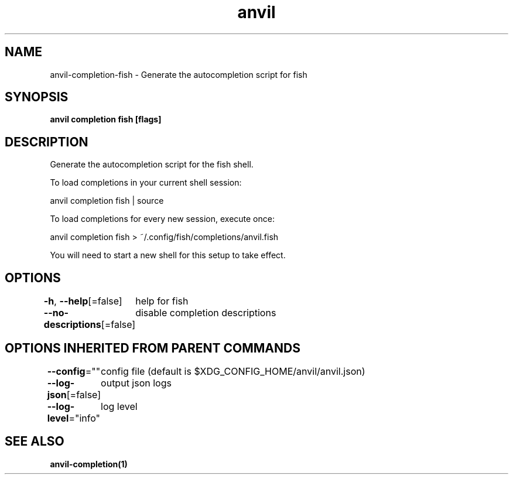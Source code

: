 .nh
.TH "anvil" "1" "Mar 2024" "Auto generated by spf13/cobra" ""

.SH NAME
.PP
anvil-completion-fish - Generate the autocompletion script for fish


.SH SYNOPSIS
.PP
\fBanvil completion fish [flags]\fP


.SH DESCRIPTION
.PP
Generate the autocompletion script for the fish shell.

.PP
To load completions in your current shell session:

.EX
anvil completion fish | source

.EE

.PP
To load completions for every new session, execute once:

.EX
anvil completion fish > ~/.config/fish/completions/anvil.fish

.EE

.PP
You will need to start a new shell for this setup to take effect.


.SH OPTIONS
.PP
\fB-h\fP, \fB--help\fP[=false]
	help for fish

.PP
\fB--no-descriptions\fP[=false]
	disable completion descriptions


.SH OPTIONS INHERITED FROM PARENT COMMANDS
.PP
\fB--config\fP=""
	config file (default is $XDG_CONFIG_HOME/anvil/anvil.json)

.PP
\fB--log-json\fP[=false]
	output json logs

.PP
\fB--log-level\fP="info"
	log level


.SH SEE ALSO
.PP
\fBanvil-completion(1)\fP
